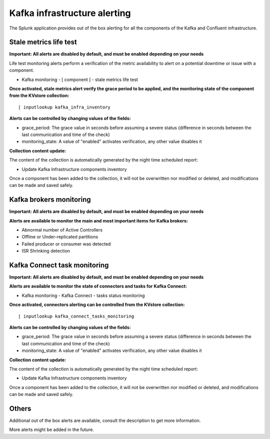 Kafka infrastructure alerting
=============================

The Splunk application provides out of the box alerting for all the components of the Kafka and Confluent infrastructure.

Stale metrics life test
#######################

**Important: All alerts are disabled by default, and must be enabled depending on your needs**

Life test monitoring alerts perform a verification of the metric availability to alert on a potential downtime or issue with a component.

* Kafka monitoring - [ component ] - stale metrics life test

**Once activated, stale metrics alert verify the grace period to be applied, and the monitoring state of the component from the KVstore collection:**

::

    | inputlookup kafka_infra_inventory

**Alerts can be controlled by changing values of the fields:**

* grace_period: The grace value in seconds before assuming a severe status (difference in seconds between the last communication and time of the check)
* monitoring_state: A value of "enabled" activates verification, any other value disables it

**Collection content update:**

The content of the collection is automatically generated by the night time scheduled report:

* Update Kafka Infrastructure components inventory

Once a component has been added to the collection, it will not be overwritten nor modified or deleted, and modifications can be made and saved safely.

Kafka brokers monitoring
########################

**Important: All alerts are disabled by default, and must be enabled depending on your needs**

**Alerts are available to monitor the main and most important items for Kafka brokers:**

* Abnormal number of Active Controllers
* Offline or Under-replicated partitions
* Failed producer or consumer was detected
* ISR Shrinking detection

Kafka Connect task monitoring
#############################

**Important: All alerts are disabled by default, and must be enabled depending on your needs**

**Alerts are available to monitor the state of connectors and tasks for Kafka Connect:**

* Kafka monitoring - Kafka Connect - tasks status monitoring

**Once activated, connectors alerting can be controlled from the KVstore collection:**

::

    | inputlookup kafka_connect_tasks_monitoring

**Alerts can be controlled by changing values of the fields:**

* grace_period: The grace value in seconds before assuming a severe status (difference in seconds between the last communication and time of the check)
* monitoring_state: A value of "enabled" activates verification, any other value disables it

**Collection content update:**

The content of the collection is automatically generated by the night time scheduled report:

* Update Kafka Infrastructure components inventory

Once a component has been added to the collection, it will not be overwritten nor modified or deleted, and modifications can be made and saved safely.


Others
######

Additional out of the box alerts are available, consult the description to get more information.

More alerts might be added in the future.

